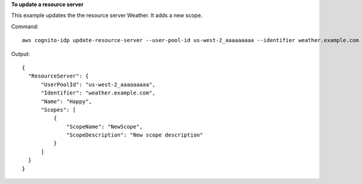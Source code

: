 **To update a resource server**

This example updates the the resource server Weather. It adds a new scope.

Command::

  aws cognito-idp update-resource-server --user-pool-id us-west-2_aaaaaaaaa --identifier weather.example.com --name Weather --scopes ScopeName=NewScope,ScopeDescription="New scope description"

Output::

  {
    "ResourceServer": {
        "UserPoolId": "us-west-2_aaaaaaaaa",
        "Identifier": "weather.example.com",
        "Name": "Happy",
        "Scopes": [
            {
                "ScopeName": "NewScope",
                "ScopeDescription": "New scope description"
            }
        ]
    }
  }